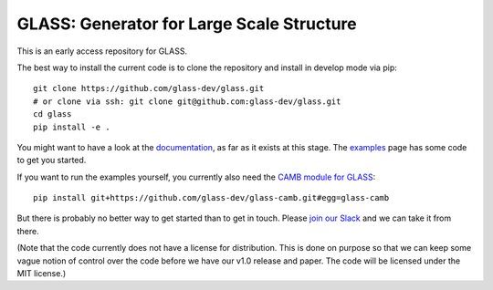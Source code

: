 
**********************************************
**GLASS**: Generator for Large Scale Structure
**********************************************

.. image:: https://badges.gitter.im/glass-dev/glass.svg
   :alt: Join the chat at https://gitter.im/glass-dev/glass
   :target: https://gitter.im/glass-dev/glass?utm_source=badge&utm_medium=badge&utm_campaign=pr-badge&utm_content=badge

This is an early access repository for GLASS.

The best way to install the current code is to clone the repository and install
in develop mode via pip::

    git clone https://github.com/glass-dev/glass.git
    # or clone via ssh: git clone git@github.com:glass-dev/glass.git
    cd glass
    pip install -e .

You might want to have a look at the `documentation`__, as far as it exists at
this stage.  The `examples`__ page has some code to get you started.

__ https://glass.readthedocs.io/
__ https://glass.readthedocs.io/en/latest/examples/

If you want to run the examples yourself, you currently also need the `CAMB
module for GLASS`__::

    pip install git+https://github.com/glass-dev/glass-camb.git#egg=glass-camb

__ https://github.com/glass-dev/glass-camb

But there is probably no better way to get started than to get in touch.  Please
`join our Slack`__ and we can take it from there.

__ https://join.slack.com/t/glass-developers/shared_invite/zt-14s4x9qxz-r58swqSwmppyeE1fda6Zbw

(Note that the code currently does not have a license for distribution.  This is
done on purpose so that we can keep some vague notion of control over the code
before we have our v1.0 release and paper.  The code will be licensed under the
MIT license.)
